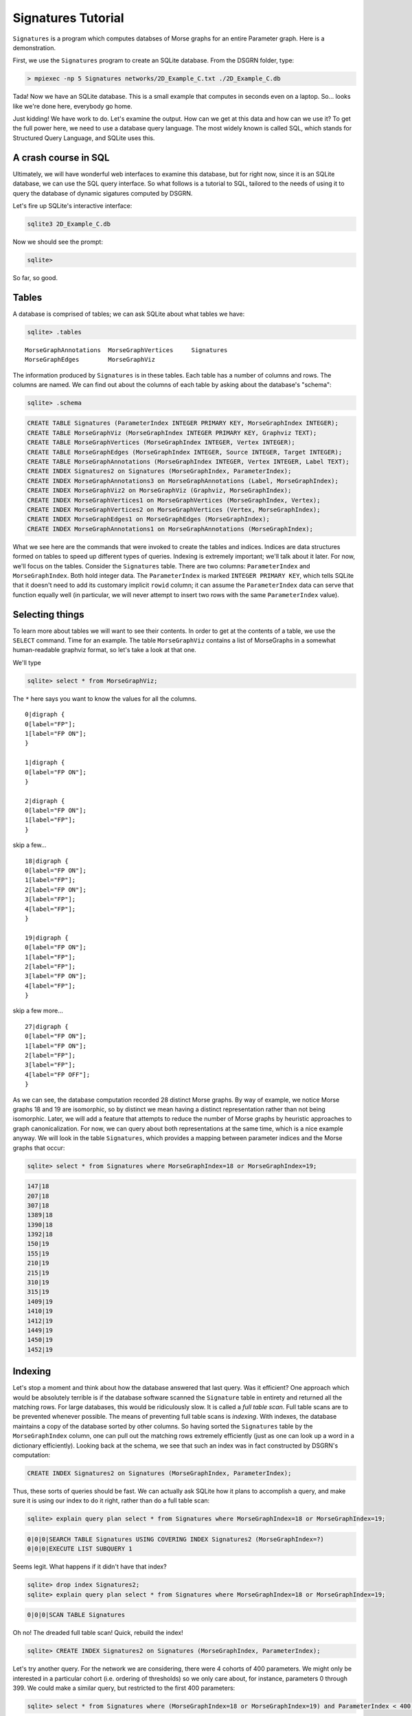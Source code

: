 Signatures Tutorial
===================

``Signatures`` is a program which computes databses of Morse graphs for an entire Parameter graph. Here is a demonstration.

First, we use the ``Signatures`` program to create an SQLite database. From the DSGRN folder, type:

.. code-block:: bash

  > mpiexec -np 5 Signatures networks/2D_Example_C.txt ./2D_Example_C.db


Tada! Now we have an SQLite database. This is a small example that computes in seconds even on a laptop. So... looks like we're done here, everybody go home.

Just kidding! We have work to do. Let's examine the output. How can we get at this data and how can we use it? To get the full power here, we need to use a database query language. The most widely known is called SQL, which stands for Structured Query Language, and SQLite uses this. 

A crash course in SQL
---------------------

Ultimately, we will have wonderful web interfaces to examine this database, but for right now, since it is an SQLite database, we can use the SQL query interface. So what follows is a tutorial to SQL, tailored to the needs of using it to query the database of dynamic sigatures computed by DSGRN.

Let's fire up SQLite's interactive interface:

.. code-block:: bash

  sqlite3 2D_Example_C.db


Now we should see the prompt:

.. code-block:: bash

  sqlite>


So far, so good.

Tables
------

A database is comprised of tables; we can ask SQLite about what tables we have:

.. code-block:: sql

  sqlite> .tables

::

  MorseGraphAnnotations  MorseGraphVertices     Signatures           
  MorseGraphEdges        MorseGraphViz        


The information produced by ``Signatures`` is in these tables. Each table has a number of columns and rows. The columns are named. We can find out about the columns of each table by asking about the database's "schema":

.. code-block:: sql

  sqlite> .schema

.. code-block:: sql

  CREATE TABLE Signatures (ParameterIndex INTEGER PRIMARY KEY, MorseGraphIndex INTEGER);
  CREATE TABLE MorseGraphViz (MorseGraphIndex INTEGER PRIMARY KEY, Graphviz TEXT);
  CREATE TABLE MorseGraphVertices (MorseGraphIndex INTEGER, Vertex INTEGER);
  CREATE TABLE MorseGraphEdges (MorseGraphIndex INTEGER, Source INTEGER, Target INTEGER);
  CREATE TABLE MorseGraphAnnotations (MorseGraphIndex INTEGER, Vertex INTEGER, Label TEXT);
  CREATE INDEX Signatures2 on Signatures (MorseGraphIndex, ParameterIndex);
  CREATE INDEX MorseGraphAnnotations3 on MorseGraphAnnotations (Label, MorseGraphIndex);
  CREATE INDEX MorseGraphViz2 on MorseGraphViz (Graphviz, MorseGraphIndex);
  CREATE INDEX MorseGraphVertices1 on MorseGraphVertices (MorseGraphIndex, Vertex);
  CREATE INDEX MorseGraphVertices2 on MorseGraphVertices (Vertex, MorseGraphIndex);
  CREATE INDEX MorseGraphEdges1 on MorseGraphEdges (MorseGraphIndex);
  CREATE INDEX MorseGraphAnnotations1 on MorseGraphAnnotations (MorseGraphIndex);


What we see here are the commands that were invoked to create the tables and indices. Indices are data structures formed on tables to speed up different types of queries. Indexing is extremely important; we'll talk about it later. For now, we'll focus on the tables. Consider the ``Signatures`` table. There are two columns: ``ParameterIndex`` and ``MorseGraphIndex``. Both hold integer data. The ``ParameterIndex`` is marked ``INTEGER PRIMARY KEY``, which tells SQLite that it doesn't need to add its customary implicit ``rowid`` column; it can assume the ``ParameterIndex`` data can serve that function equally well (in particular, we will never attempt to insert two rows with the same ``ParameterIndex`` value).


Selecting things
----------------

To learn more about tables we will want to see their contents. In order to get at the contents of a table, we use the ``SELECT`` command. Time for an example. The table ``MorseGraphViz`` contains a list of MorseGraphs in a somewhat human-readable graphviz format, so let's take a look at that one.

We'll type

.. code-block:: sql

  sqlite> select * from MorseGraphViz;


The ``*`` here says you want to know the values for all the columns. 

::

  0|digraph {
  0[label="FP"];
  1[label="FP ON"];
  }

  1|digraph {
  0[label="FP ON"];
  }

  2|digraph {
  0[label="FP ON"];
  1[label="FP"];
  }


skip a few...

::
  
  18|digraph {
  0[label="FP ON"];
  1[label="FP"];
  2[label="FP ON"];
  3[label="FP"];
  4[label="FP"];
  }

  19|digraph {
  0[label="FP ON"];
  1[label="FP"];
  2[label="FP"];
  3[label="FP ON"];
  4[label="FP"];
  }


skip a few more...

::
  
  27|digraph {
  0[label="FP ON"];
  1[label="FP ON"];
  2[label="FP"];
  3[label="FP"];
  4[label="FP OFF"];
  }


As we can see, the database computation recorded 28 distinct Morse graphs. By way of example, we notice Morse graphs 18 and 19 are isomorphic, so by distinct we mean having a distinct representation rather than not being isomorphic. Later, we will add a feature that attempts to reduce the number of Morse graphs by heuristic approaches to graph canonicalization. For now, we can query about both representations at the same time, which is a nice example anyway. We will look in the table ``Signatures``, which provides a mapping between parameter indices and the Morse graphs that occur:

.. code-block:: sql

  sqlite> select * from Signatures where MorseGraphIndex=18 or MorseGraphIndex=19;

.. code-block:: sql

  147|18
  207|18
  307|18
  1389|18
  1390|18
  1392|18
  150|19
  155|19
  210|19
  215|19
  310|19
  315|19
  1409|19
  1410|19
  1412|19
  1449|19
  1450|19
  1452|19


Indexing
--------

Let's stop a moment and think about how the database answered that last query. Was it efficient? One approach which would be absolutely terrible is if the database software scanned the ``Signature`` table in entirety and returned all the matching rows. For large databases, this would be ridiculously slow. It is called a *full table scan*. Full table scans are to be prevented whenever possible. The means of preventing full table scans is *indexing*. With indexes, the database maintains a copy of the database sorted by other columns. So having sorted the ``Signatures`` table by the ``MorseGraphIndex`` column, one can pull out the matching rows extremely efficiently (just as one can look up a word in a dictionary efficiently). Looking back at the schema, we see that such an index was in fact constructed by DSGRN's computation:

.. code-block:: sql

  CREATE INDEX Signatures2 on Signatures (MorseGraphIndex, ParameterIndex);


Thus, these sorts of queries should be fast. We can actually ask SQLite how it plans to accomplish a query, and make sure it is using our index to do it right, rather than do a full table scan:

.. code-block:: sql

  sqlite> explain query plan select * from Signatures where MorseGraphIndex=18 or MorseGraphIndex=19;

.. code-block:: sql

  0|0|0|SEARCH TABLE Signatures USING COVERING INDEX Signatures2 (MorseGraphIndex=?)
  0|0|0|EXECUTE LIST SUBQUERY 1


Seems legit. What happens if it didn't have that index?

.. code-block:: sql

  sqlite> drop index Signatures2;
  sqlite> explain query plan select * from Signatures where MorseGraphIndex=18 or MorseGraphIndex=19;

.. code-block:: sql

  0|0|0|SCAN TABLE Signatures


Oh no! The dreaded full table scan! Quick, rebuild the index!

.. code-block:: sql

  sqlite> CREATE INDEX Signatures2 on Signatures (MorseGraphIndex, ParameterIndex);


Let's try another query. For the network we are considering, there were 4 cohorts of 400 parameters. We might only be interested in a particular cohort (i.e. ordering of thresholds) so we only care about, for instance, parameters 0 through 399. We could make a similar query, but restricted to the first 400 parameters:

.. code-block:: sql

  sqlite> select * from Signatures where (MorseGraphIndex=18 or MorseGraphIndex=19) and ParameterIndex < 400;

.. code-block:: sql

147|18
207|18
307|18
150|19
155|19
210|19
215|19
310|19
315|19


Here SQLite should again use the index, first quickly determining which rows satisfy ``MorseGraphIndex=18 or MorseGraphIndex=19`` and then among these rows using the sorting of ``ParameterIndex`` to quickly retrieve the rows associated with the ``ParameterIndex < 400`` cohort. This is a more complex usage of the index; see SQLite's nice explanation of https://www.sqlite.org/queryplanner.html[query planning] for more details.

Selecting Individual Columns
----------------------------

Back to the example. Let's say we do not care which parameter was assigned Morse graph 18 and which was assigned 19 since they are, after all, isomorphic. We can instruct to only give the column corresponding the parameter index, dropping the column which distinguishes between 18 and 19:

.. code-block:: sql

  sqlite> select ParameterIndex from Signatures where (MorseGraphIndex=18 or MorseGraphIndex=19) and ParameterIndex < 400;

.. code-block:: sql

  147
  207
  307
  150
  155
  210
  215
  310
  315


We could also ask for the columns out of order, or the same column more than once. For example:

.. code-block:: sql

  sqlite> select ParameterIndex,ParameterIndex,MorseGraphIndex,ParameterIndex from Signatures where (MorseGraphIndex=18 or MorseGraphIndex=19) and ParameterIndex < 400;


.. code-block:: sql

  147|147|18|147
  207|207|18|207
  307|307|18|307
  150|150|19|150
  155|155|19|155
  210|210|19|210
  215|215|19|215
  310|310|19|310
  315|315|19|315



Group concatenation
-------------------

We may prefer a comma separated list rather than a long column, so we can use the ``GROUP_CONCAT`` feature:

.. code-block:: sql

  sqlite> select GROUP_CONCAT(ParameterIndex) from Signatures where MorseGraphIndex=18 or MorseGraphIndex=19 and ParameterIndex < 400;

.. code-block:: sql

  147,207,307,1389,1390,1392,150,155,210,215,310,315


If this seems sort of strange, good. It's an example of an *aggregate function*, and we'll talk about those more later.

Joining tables
--------------

An important tool to use database structures is the ``join``. This lets us combine two tables based on matches in a certain way. Let's consider an example. Suppose we want to find all parameters where the Morse graph has at least 4 vertices. Since vertices in a Morse graph are indexed contiguously beginning at zero, this is the collection of parameters for which the Morse graph contains the vertex ``3``. This gives us a hackish trick for quickly selecting them by querying the ``MorseGraphVertices`` table for ``Vertex=3``. The select will be fast, since we have the following index available:

.. code-block:: sql

  CREATE INDEX MorseGraphVertices2 on MorseGraphVertices (Vertex, MorseGraphIndex);


SQLite will use this index to quickly answer the following query:

.. code-block:: sql

  sqlite> select GROUP_CONCAT(MorseGraphIndex) from MorseGraphVertices where Vertex=3;

.. code-block:: sql

  8,10,13,16,18,19,21,22,24,25,26,27


But wait; these aren't the parameters with Morse graphs having at least 4 vertices; these are the Morse graphs themselves. We need to turn around and look up parameters associated with these Morse graphs. Here is how *NOT* to do it:

.. code-block:: sql

  sqlite> select ParameterIndex from Signatures where MorseGraphIndex=8 or MorseGraphIndex=10 or ...


Nope! Ack! Don't do that. Instead, try this:

.. code-block:: sql

  sqlite> create temp table GotAtLeastFour as select MorseGraphIndex from MorseGraphVertices where Vertex=3;


Now ``GotAtLeastFour`` is the table of results we were just considering. We told SQLite it was temporary, so it knows this isn't going to be a permanent citizen of our database. We can use it with the ``Signatures`` table as follows:

.. code-block:: sql

  sqlite> select GROUP_CONCAT(ParameterIndex) from Signatures natural join GotAtLeastFour;

.. code-block:: sql

  693,713,1007,1047,1269,1270,1271,1272,1273,1391,1393,1493,990,995,1010,1015,1050,1055,122,127,182,187,282,287,288,688,821,822,861,862,866,867,868,922,927,982,986,988,1082,1087,1088,1266,1267,1268,1386,1387,1388,1488,142,202,222,227,302,322,327,328,728,732,753,1289,1290,1291,1292,1293,1411,1413,1451,1453,1513,1553,147,207,307,1389,1390,1392,150,155,210,215,310,315,1409,1410,1412,1449,1450,1452,308,312,317,692,708,717,752,1492,1512,1552,144,204,224,230,235,304,324,330,332,335,337,737,549,550,552,609,610,612,709,710,712,733,738,773,778,987


The ``natural join`` was the `magic mustard`__ here. The ``natural`` keyword is shorthand to tell it to perform a join on the columns with the same name. A ``join`` is a procedure whereby two tables are combined together into a single table on the basis of matching entries. 

__  http://en.wikipedia.org/wiki/Join_(SQL)#Natural_join_.28.E2.8B.88.29

We can get rid of that temporary table now:

.. code-block:: sql

  sqlite> drop table GotAtLeastFour;


Good riddance. In fact, we never needed that pesky tempory table in the first place:

.. code-block:: sql

  sqlite> select GROUP_CONCAT(ParameterIndex) from Signatures natural join (select MorseGraphIndex from MorseGraphVertices where Vertex=3);

.. code-block:: sql

  693,713,1007,1047,1269,1270,1271,1272,1273,1391,1393,1493,990,995,1010,1015,1050,1055,122,127,182,187,282,287,288,688,821,822,861,862,866,867,868,922,927,982,986,988,1082,1087,1088,1266,1267,1268,1386,1387,1388,1488,142,202,222,227,302,322,327,328,728,732,753,1289,1290,1291,1292,1293,1411,1413,1451,1453,1513,1553,147,207,307,1389,1390,1392,150,155,210,215,310,315,1409,1410,1412,1449,1450,1452,308,312,317,692,708,717,752,1492,1512,1552,144,204,224,230,235,304,324,330,332,335,337,737,549,550,552,609,610,612,709,710,712,733,738,773,778,987


We should stay in the habit of always making sure the queries we run are efficient:
.. code-block:: sql

  sqlite> explain query plan select GROUP_CONCAT(ParameterIndex) from Signatures natural join (select MorseGraphIndex from MorseGraphVertices where Vertex=3);

.. code-block:: sql

  0|0|1|SEARCH TABLE MorseGraphVertices USING COVERING INDEX MorseGraphVertices2 (Vertex=?)
  0|1|0|SEARCH TABLE Signatures USING COVERING INDEX Signatures2 (MorseGraphIndex=?)

We see its plan involves using the proper indices, so it seems right.

Counting things
---------------

The last example was pretty fancy, so let's do something a little more basic: counting.

There is a command ``COUNT`` which lets you count things:

.. code-block:: sql

  sqlite> select COUNT(*) from Signatures;

.. code-block:: sql

  1600


Those are our 1600 parameters. There is also a ``distinct`` keyword, which lets us select only when a new item is found. Here is an example of its use:

.. code-block:: sql

  sqlite> select COUNT(distinct MorseGraphIndex) from Signatures;

.. code-block:: sql

  28


Looks great, but _beware!_ You might assume these are fast operations, the former taking :math:`O(1)` time and the latter taking (for an indexed table) :math:`O(n \log N)` time, where :math:`n` is the count returned and :math:`N` is the number of rows. However, SQLite has apparently `made a deliberate design decision`__ which forces a full table scan whenever ``COUNT`` is used. We can actually speed up the latter:

__ http://www.mail-archive.com/sqlite-users@sqlite.org/msg10279.html

.. code-block:: sql

  sqlite> select COUNT(*) from (select distinct MorseGraphIndex from Signatures);

This still runs a full table scan with ``COUNT``, but it does it on the small table returned by the interior ``SELECT``. Meanwhile, the ``select distinct MorseGraphIndex from Signatures`` *does the right thing*:

.. code-block:: sql

  sqlite> explain query plan select distinct MorseGraphIndex from Signatures;

::

  0|0|0|SCAN TABLE Signatures USING COVERING INDEX Signatures2


Well, hopefully does the right thing. Technically, the asymptotically best solution is based on skipping from key to key with repeated binary searches, not scanning the entire indexed table. http://sqlite.1065341.n5.nabble.com/Index-performance-td72375.html[Word on the street] is that this so-called skip-scan algorithm is only considered when there are more than 50 rows for each distinct value. In the current example, there are around 57 (we'll see this later in an example), but the database is very small, so it might not bother. Definitely worth checking out as things scale up!

Aggregate functions
-------------------

The two expressions we have seen, ``GROUP_CONCAT`` and ``COUNT`` are examples of what are known as *aggregate functions*. The idea of an aggregate function is that it takes a column and compresses it into a single item. If ``A`` is an aggregate function, then there is some seed value (for ``GROUP_CONCAT`` it is the empty string, for ``COUNT`` it is 0) and upon processing a new item it updates the value according to what it sees. For ``GROUP_CONCAT`` it affixes the next item with a comma delimiter. For ``COUNT`` it adds one. 

In fact, we can combine aggregate functions together in queries in comma-concatenated lists. When we do this, we can regard vanilla column entries as aggregate functions as well: ``MorseGraphIndex`` can be understood as the aggregate function that reads a row and updates its value to be the entry in the ``MorseGraphIndex`` column. Here is an example:

.. code-block:: sql

  sqlite> select MorseGraphIndex,COUNT(Vertex) from MorseGraphVertices;

Which yields:
.. code-block:: sql

  27|89


The 89 makes sense; this is the total number of vertices in all the Morse graphs combined. But what is the 27? It isn't the number of Morse graphs; there are 28 of them. The answer is that it is simply the last value of the ``MorseGraphIndex`` field encountered while processing the rows with the aggregate function.

For a very ridiculous example (purely to illustrate the behavior of aggregate functions):

.. code-block:: sql

  sqlite> select GROUP_CONCAT(MorseGraphIndex),GROUP_CONCAT(Vertex) from MorseGraphVertices;

.. code-block:: sql

  0,0,1,2,2,3,3,3,4,4,4,5,5,6,7,7,7,8,8,8,8,9,9,9,10,10,10,10,11,11,12,12,12,13,13,13,13,14,14,15,16,16,16,16,17,17,17,18,18,18,18,18,19,19,19,19,19,20,20,20,21,21,21,21,22,22,22,22,23,23,23,24,24,24,24,25,25,25,25,25,26,26,26,26,27,27,27,27,27|0,1,0,0,1,0,1,2,0,1,2,0,1,0,0,1,2,0,1,2,3,0,1,2,0,1,2,3,0,1,0,1,2,0,1,2,3,0,1,0,0,1,2,3,0,1,2,0,1,2,3,4,0,1,2,3,4,0,1,2,0,1,2,3,0,1,2,3,0,1,2,0,1,2,3,0,1,2,3,4,0,1,2,3,0,1,2,3,4


This has made comma-concatenated lists out of every ``MorseGraphIndex`` field and every ``Vertex`` field, and made a row with two columns out of them.


Grouping things
---------------

At this point one might get the idea that aggregate functions are a one-trick pony, good for counting the number of rows or concatenating entries from a single column but yielding nonsense in all other situations. This is because we have not yet covered the ``GROUP BY`` syntax, which makes aggregate functions far more useful.

The ``GROUP BY`` command tells a ``SELECT`` statement to break the rows into groups based on chosen columns. For example, ``GROUP BY MorseGraphIndex`` would tell SQLite you wanted to look at the table in several groups, each group having some given value in the ``MorseGraphIndex`` field. It automatically assumes you mean to use aggregate functions. The aggregate functions don't process the entire table and produce a single row, but rather process each group and produce a table with rows corresponding to each group. This is quite useful.

We'll illustrate this by example. Let's figure out which Morse graphs have more than 50 parameters corresponding to them. We tackle this by first creating a table with rows reporting the number of parameters associated to each Morse graph. Then we select those rows for which there are more than 50 parameters.

.. code-block:: sql

  sqlite> select MorseGraphIndex,COUNT(*) as Frequency from Signatures group by MorseGraphIndex order by Frequency desc;


::

  6|418
  14|266
  2|204
  1|126
  17|74
  0|70
  9|69
  11|64
  5|50
  7|47
  12|33
  13|30
  3|23
  16|22
  15|16
  8|12
  19|12
  22|12
  21|10
  24|8
  20|7
  4|6
  10|6
  18|6
  26|4
  23|3
  25|1
  27|1


Wonderful! But how did it work? There are several new pieces of syntax. First, we see the ``count(*) as Frequency``. This tells SQLite that the thing it is computing with the aggregate function ``count(*)`` is something that you want to refer to by the name ``Frequency``. Later, we have the phrase ``order by Frequency desc`` which tells SQLite you want the final table to be ordered by the ``Frequency`` column in descending order. Finally, saving the best for last, we have the ``group by MorseGraphIndex``. The ``GROUP BY`` feature tells SQLite that we want to break the table into groups based on the value of the ``MorseGraphIndex`` column. It then "evaluates" the aggregate function ``MorseGraphIndex,COUNT(*)`` over each group, and the output for each group is the row consisting of the ``MorseGraphIndex`` for the group and the number of rows in that group. Which is what we wanted! So along with ``GROUP BY``, aggregate functions become powerful tools.

As a quick aside, we can now calculate the average number of parameters associated to a Morse graph by using the ``AVG`` aggregate function:
.. code-block:: sql

  sqlite> select AVG(Frequency) from MorseGraphClasses;

.. code-block:: sql

  57.1428571428571


Anyhow, we are now ready to give the list of all Morse graphs have more than 50 parameters corresponding to them:

.. code-block:: sql

  sqlite> select GROUP_CONCAT(MorseGraphIndex) from (select MorseGraphIndex,count(*) as Frequency from Signatures group by MorseGraphIndex order by Frequency desc) where Frequency > 50;

::

  6,14,2,1,17,0,9,11


More grouping
-------------

Let's do an even more glamorous example of grouping. Let's create a table with three columns. The first column will be ``MorseGraphIndex``, the second column will be ``Frequency``, and the third column will be ``ParameterIndices``. Also, let's make sure the table is sorted in descending order on the ``Frequency`` column. 

.. code-block:: sql

  sqlite> create temp table MorseGraphClasses as select MorseGraphIndex,COUNT(*) as Frequency,GROUP_CONCAT(ParameterIndex) from Signatures group by MorseGraphIndex order by Frequency desc;


Is this table what we want? Instead of ``SELECT * FROM MorseGraphClasses``, let's instead go with

.. code-block:: sql

  sqlite> select * from MorseGraphClasses where Frequency < 10

.. code-block:: sql

  24|8|549,550,552,609,610,612,709,710
  20|7|777,1429,1430,1432,1469,1470,1472
  4|6|372,377,1030,1035,1070,1075
  10|6|990,995,1010,1015,1050,1055
  18|6|147,207,307,1389,1390,1392
  26|4|733,738,773,778
  23|3|232,237,637
  25|1|712
  27|1|987


Great! Just what we wanted. But is it doing it efficiently? You'd think because we told it ``order by Frequency desc`` it would know that it could use binary search to do this query. Nope! 

.. code-block:: sql

  sqlite> explain query plan select * from MorseGraphClasses where Frequency < 10; 

.. code-block:: sql

  0|0|0|SCAN TABLE MorseGraphClasses


Ah, the dreaded full table scan. Probably the rationale is that you could later insert rows which break this property, so it cannot make this assumption. To prevent the full table scan we could index our new table:

.. code-block:: sql

  sqlite> create index MorseGraphClasses2 on MorseGraphClasses (Frequency);


Now the database software has twigged to the better plan:

.. code-block:: sql

  sqlite> explain query plan select * from MorseGraphClasses where Frequency < 10; 

.. code-block:: sql

  0|0|0|SEARCH TABLE MorseGraphClasses USING INDEX MorseGraphClasses2 (Frequency<?)


Even more grouping
------------------

Let's revisit the example with finding Morse graphs with a certain number of vertices. Before, we used a hackish trick that relied on the fact a Morse graph had a vertex with index :math:`k` if and only if it had at least :math:`k+1` vertices. Using grouping, we don't need to rely on such tricks.

We'll make a table which lists each Morse graph according to the number of vertices it has in descending order.

.. code-block:: sql

  sqlite> create temp table MorseGraphVertexCount as select MorseGraphIndex,COUNT(*) as VertexCount from MorseGraphVertices group by MorseGraphIndex order by VertexCount desc;


Now let's select the ones with more than 3 vertices:

.. code-block:: sql

  sqlite> select GROUP_CONCAT(MorseGraphIndex) from MorseGraphVertexCount where VertexCount > 3;

.. code-block:: sql

  18,19,25,27,8,10,13,16,21,22,24,26


This is the same collection of Morse graphs we found earlier, albeit in a different order.

Combinations of Labels
----------------------

Our Morse graphs come equipped with annotations. These are visible in the graphviz records, but they are also available in the ``MorseGraphAnnotations`` table. This lets us use the querying capabilities. We might be interested in querying for various logical combinations of annotations applied to a Morse graph, and then learning which parameters are associated.

Let's say we are interested in finding all parameters which have a Morse graph that has an annotation "FP OFF", an annotation "FC", but do not have the annotation "FP ON". We can accomplish this as follows:

.. code-block:: sql

  sqlite> create temp table HasFPOFF as select MorseGraphIndex from MorseGraphAnnotations where Label="FP OFF";
  sqlite> create temp table HasFC as select MorseGraphIndex from MorseGraphAnnotations where Label="FC";
  sqlite> create temp table HasFPON as select MorseGraphIndex from MorseGraphAnnotations where Label="FP ON";
  sqlite> select GROUP_CONCAT(ParameterIndex) from Signatures natural join (select * from HasFPOFF union select * from HasFC except select * from HasFPON);

.. code-block:: sql

  1,2,6,7,8,21,22,26,27,28,61,62,66,67,68,120,180,280,406,407,408,426,427,428,466,467,468,520,521,522,580,581,582,680,681,682,801,802,806,807,808,820,860,920,980,1080,1206,1207,1208,1220,1221,1222,1260,1261,1262,1320,1321,1322,1380,1381,1382,1480,1481,1482,121,126,128,181,186,188,281,286,526,527,528,586,587,588,686,687,826,827,828,921,926,928,981,1081,1086,1226,1227,1228,1326,1327,1328,1486,1487,0,20,60,400,401,402,420,421,422,460,461,462,800,1200,1201,1202


We check the query plans to make sure this is happening efficiently:
.. code-block:: sql

  sqlite> explain query plan select MorseGraphIndex from MorseGraphAnnotations where Label="FP ON";

.. code-block:: sql

  0|0|0|SEARCH TABLE MorseGraphAnnotations USING COVERING INDEX MorseGraphAnnotations3 (Label=?)

.. code-block:: sql

  sqlite> explain query plan select GROUP_CONCAT(ParameterIndex) from Signatures natural join (select * from HasFPOFF union select * from HasFC except select * from HasFPON);

.. code-block:: sql

  3|0|0|SCAN TABLE HasFPOFF
  4|0|0|SCAN TABLE HasFC
  2|0|0|COMPOUND SUBQUERIES 3 AND 4 USING TEMP B-TREE (UNION)
  5|0|0|SCAN TABLE HasFPON
  1|0|0|COMPOUND SUBQUERIES 2 AND 5 USING TEMP B-TREE (EXCEPT)
  0|0|1|SCAN SUBQUERY 1
  0|1|0|SEARCH TABLE Signatures USING AUTOMATIC COVERING INDEX (MorseGraphIndex=?)


Looks good.

A Lesson in Query Planning
--------------------------

It is important to make sure that the database is being efficient in answering queries. Just because there is an efficient way to do something does not mean that SQLite will translate our intent into an efficient search. We earlier saw an example where we needed to create an index to get SQLite to do the right thing. We noticed with the ``COUNT`` function that SQLite forced full table scans. Here we give another example where SQLite actually has the correct indices, but doesn't do the most efficient thing. To this end we try using the ``distinct`` keyword with ``GROUP_CONCAT``:

.. code-block:: sql

  sqlite> select GROUP_CONCAT(distinct MorseGraphIndex) from Signatures; 

.. code-block:: sql

  15,11,6,2,0,1,14,7,9,12,13,16,22,5,17,18,19,3,23,21,4,24,8,25,26,20,27,10


This result is a little bit disturbing: it is simply the Morse graph indices occurring in the ``Signatures`` table in the order which they appear. This implies that SQLite chose a full table scan to satisfy this query! Let's check:

.. code-block:: sql

  sqlite> explain query plan select GROUP_CONCAT(distinct MorseGraphIndex) from Signatures;


.. code-block:: sql

  0|0|0|SCAN TABLE Signatures


A full table scan! Terrible! The culprit is the ``GROUP_CONCAT`` and not ``distinct``, as the following shows:

.. code-block:: sql

  sqlite> select distinct MorseGraphIndex from Signatures;

which returns

::

  0
  1
  2



This indicates the query used the index efficiently:

.. code-block:: sql

  sqlite> explain query plan select distinct MorseGraphIndex from Signatures;

.. code-block:: sql

  0|0|0|SCAN TABLE Signatures USING COVERING INDEX Signatures2


Is this a bug in SQLite? Well, we could argue that SQLite believed that we were very much interested in the order the distinct ``MorseGraphIndex`` elements occurred, row by row, in the ``Signatures`` table. Thus a full table scan was required to ascertain this ordering.

So if I wanted the comma-separated list without a slow full-table scan, a solution would be

.. code-block:: sql

  sqlite> select GROUP_CONCAT(MorseGraphIndex) from (select distinct MorseGraphIndex from Signatures);

.. code-block:: sql

  0,1,2,3,4,5,6,7,8,9,10,11,12,13,14,15,16,17,18,19,20,21,22,23,24,25,26,27

.. code-block:: sql

  sqlite> explain query plan select GROUP_CONCAT(MorseGraphIndex) from (select distinct MorseGraphIndex from Signatures);

.. code-block:: sql

  1|0|0|SCAN TABLE Signatures USING COVERING INDEX Signatures2
  0|0|0|SCAN SUBQUERY 1


The moral of the story here is to check the query plans, especially when you are using aggregate functions. The difference between :math:`O(N)` time full table scan versus a :math:`O(n \log N)` time binary search is dramatic for usual choices of :math:`n` and :math:`N`. 
